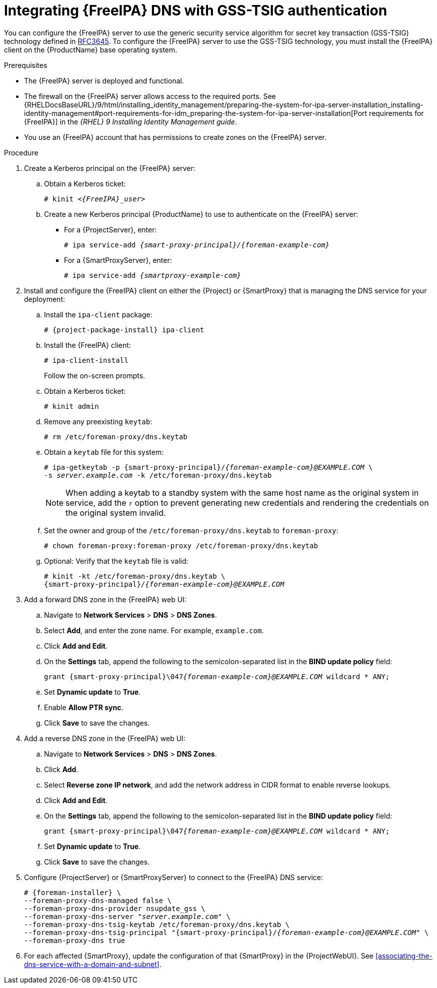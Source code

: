 [id="integrating-idm-dns-update-with-gss-tsig-authentication"]
= Integrating {FreeIPA} DNS with GSS-TSIG authentication

You can configure the {FreeIPA} server to use the generic security service algorithm for secret key transaction (GSS-TSIG) technology defined in https://tools.ietf.org/html/rfc3645[RFC3645].
To configure the {FreeIPA} server to use the GSS-TSIG technology, you must install the {FreeIPA} client on the {ProductName} base operating system.


.Prerequisites

* The {FreeIPA} server is deployed and functional.
* The firewall on the {FreeIPA} server allows access to the required ports.
ifndef::orcharhino[]
See {RHELDocsBaseURL}/9/html/installing_identity_management/preparing-the-system-for-ipa-server-installation_installing-identity-management#port-requirements-for-idm_preparing-the-system-for-ipa-server-installation[Port requirements for {FreeIPA}] in the _{RHEL}{nbsp}9 Installing Identity Management guide_.
endif::[]
* You use an {FreeIPA} account that has permissions to create zones on the {FreeIPA} server.


.Procedure

. Create a Kerberos principal on the {FreeIPA} server:

.. Obtain a Kerberos ticket:
+
[options="nowrap" subs="+quotes,attributes"]
----
# kinit _<{FreeIPA}_user>_
----

.. Create a new Kerberos principal {ProductName} to use to authenticate on the {FreeIPA} server:

*** For a {ProjectServer}, enter:
+
[options="nowrap" subs="+quotes,attributes"]
----
# ipa service-add _{smart-proxy-principal}/{foreman-example-com}_
----

*** For a {SmartProxyServer}, enter:
+
[options="nowrap" subs="+quotes,attributes"]
----
# ipa service-add _{smartproxy-example-com}_
----


. Install and configure the {FreeIPA} client on either the {Project} or {SmartProxy} that is managing the DNS service for your deployment:

.. Install the `ipa-client` package:
+
[options="nowrap" subs="+quotes,attributes"]
----
# {project-package-install} ipa-client
----

.. Install the {FreeIPA} client:
+
[options="nowrap"]
----
# ipa-client-install
----
+
Follow the on-screen prompts.

.. Obtain a Kerberos ticket:
+
[options="nowrap"]
----
# kinit admin
----

.. Remove any preexisting `keytab`:
+
[options="nowrap"]
----
# rm /etc/foreman-proxy/dns.keytab
----

.. Obtain a `keytab` file for this system:
+
[options="nowrap" subs="+quotes,attributes"]
----
# ipa-getkeytab -p {smart-proxy-principal}/_{foreman-example-com}@EXAMPLE.COM_ \
-s _server.example.com_ -k /etc/foreman-proxy/dns.keytab
----
+
[NOTE]
====
When adding a keytab to a standby system with the same host name as the original system in service, add the `r` option to prevent generating new credentials and rendering the credentials on the original system invalid.
====

.. Set the owner and group of the `/etc/foreman-proxy/dns.keytab` to `foreman-proxy`:
+
[options="nowrap"]
----
# chown foreman-proxy:foreman-proxy /etc/foreman-proxy/dns.keytab
----

.. Optional: Verify that the `keytab` file is valid:
+
[options="nowrap" subs="+quotes,attributes"]
----
# kinit -kt /etc/foreman-proxy/dns.keytab \
{smart-proxy-principal}/_{foreman-example-com}@EXAMPLE.COM_
----

. Add a forward DNS zone in the {FreeIPA} web UI:

.. Navigate to *Network Services* > *DNS* > *DNS Zones*.

.. Select *Add*, and enter the zone name.
For example, `example.com`.

.. Click *Add and Edit*.
.. On the *Settings* tab, append the following to the semicolon-separated list in the *BIND update policy* field:
+
[options="nowrap" subs="+quotes,attributes"]
----
grant {smart-proxy-principal}\047__{foreman-example-com}@EXAMPLE.COM__ wildcard * ANY;
----

.. Set *Dynamic update* to *True*.

.. Enable *Allow PTR sync*.

.. Click *Save* to save the changes.

. Add a reverse DNS zone in the {FreeIPA} web UI:

.. Navigate to *Network Services* > *DNS* > *DNS Zones*.

.. Click *Add*.

.. Select *Reverse zone IP network*, and add the network address in CIDR format to enable reverse lookups.

.. Click *Add and Edit*.

.. On the *Settings* tab, append the following to the semicolon-separated list in the *BIND update policy* field:
+
[options="nowrap" subs="+quotes,attributes"]
----
grant {smart-proxy-principal}\047__{foreman-example-com}@EXAMPLE.COM__ wildcard * ANY;
----

.. Set *Dynamic update* to *True*.

.. Click *Save* to save the changes.

. Configure {ProjectServer} or {SmartProxyServer} to connect to the {FreeIPA} DNS service:
+
[options="nowrap" subs="+quotes,attributes"]
----
# {foreman-installer} \
--foreman-proxy-dns-managed false \
--foreman-proxy-dns-provider nsupdate_gss \
--foreman-proxy-dns-server "_server.example.com_" \
--foreman-proxy-dns-tsig-keytab /etc/foreman-proxy/dns.keytab \
--foreman-proxy-dns-tsig-principal "{smart-proxy-principal}/_{foreman-example-com}@EXAMPLE.COM_" \
--foreman-proxy-dns true
----

. For each affected {SmartProxy}, update the configuration of that {SmartProxy} in the {ProjectWebUI}. See xref:associating-the-dns-service-with-a-domain-and-subnet[].

